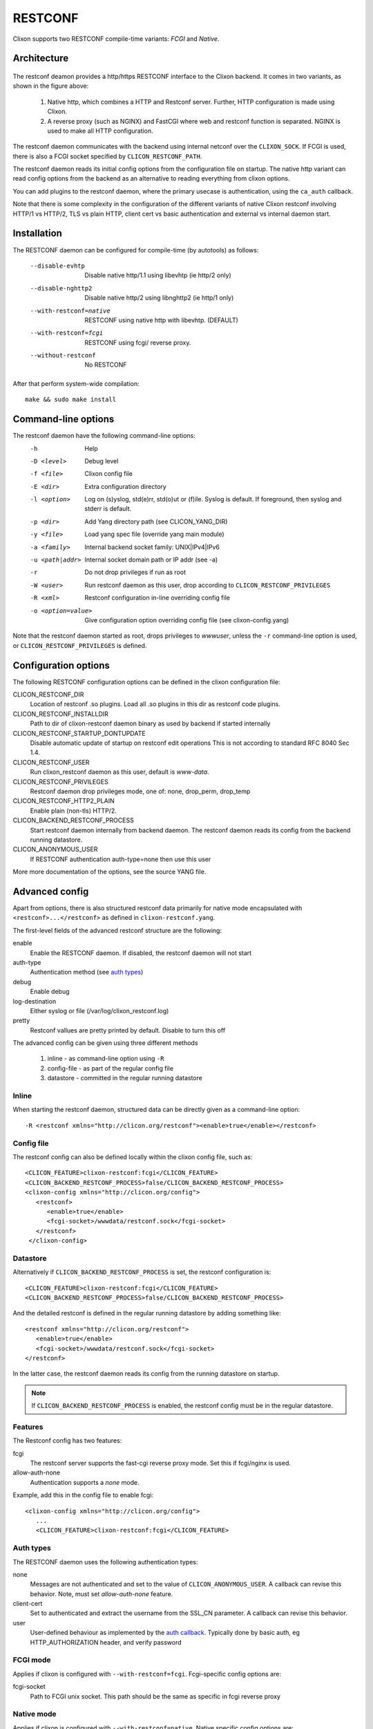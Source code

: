 .. _clixon_restconf:

RESTCONF
========

.. This is a comment
   
Clixon supports two RESTCONF compile-time variants: *FCGI* and *Native*. 
   
Architecture
------------

 .. image:: restconf1.jpg
   :width: 100%

The restconf deamon provides a http/https RESTCONF interface to the
Clixon backend.  It comes in two variants, as shown in the figure above:

  1. Native http, which combines a HTTP and Restconf server. Further, HTTP configuration is made using Clixon.
  2. A reverse proxy (such as NGINX) and FastCGI where web and restconf function is separated. NGINX is used to make all HTTP configuration.

The restconf daemon communicates with the backend using
internal netconf over the ``CLIXON_SOCK``. If FCGI is used, there is also a FCGI socket specified by ``CLICON_RESTCONF_PATH``.

The restconf daemon reads its initial config options from the configuration file on startup. The native http variant can read config options from the backend as an alternative to reading everything from clixon options.

You can add plugins to the restconf daemon, where the primary usecase is authentication, using the ``ca_auth`` callback.

Note that there is some complexity in the configuration of the
different variants of native Clixon restconf involving HTTP/1 vs
HTTP/2, TLS vs plain HTTP, client cert vs basic authentication and
external vs internal daemon start.


Installation
------------

The RESTCONF daemon can be configured for compile-time (by autotools) as follows:

  --disable-evhtp         Disable native http/1.1 using libevhtp (ie http/2 only)
  --disable-nghttp2       Disable native http/2 using libnghttp2 (ie http/1 only)
  --with-restconf=native  RESTCONF using native http with libevhtp. (DEFAULT)
  --with-restconf=fcgi    RESTCONF using fcgi/ reverse proxy.
  --without-restconf      No RESTCONF

After that perform system-wide compilation::

    make && sudo make install
  
Command-line options
--------------------

The restconf daemon have the following command-line options:
  -h              Help
  -D <level>      Debug level
  -f <file>       Clixon config file
  -E <dir>        Extra configuration directory
  -l <option>     Log on (s)yslog, std(e)rr, std(o)ut or (f)ile. Syslog is default. If foreground, then syslog and stderr is default.
  -p <dir>        Add Yang directory path (see CLICON_YANG_DIR)
  -y <file>       Load yang spec file (override yang main module)
  -a <family>     Internal backend socket family: UNIX|IPv4|IPv6
  -u <path|addr>  Internal socket domain path or IP addr (see -a)
  -r              Do not drop privileges if run as root
  -W <user>       Run restconf daemon as this user, drop according to ``CLICON_RESTCONF_PRIVILEGES``
  -R <xml>        Restconf configuration in-line overriding config file
  -o <option=value>  Give configuration option overriding config file (see clixon-config.yang)

Note that the restconf daemon started as root, drops privileges to `wwwuser`, unless the ``-r`` command-line option is used, or ``CLICON_RESTCONF_PRIVILEGES`` is defined.


Configuration options
---------------------
The following RESTCONF configuration options can be defined in the clixon configuration file:

CLICON_RESTCONF_DIR
   Location of restconf .so plugins. Load all .so plugins in this dir as restconf code plugins.
CLICON_RESTCONF_INSTALLDIR
   Path to dir of clixon-restconf daemon binary as used by backend if started internally
CLICON_RESTCONF_STARTUP_DONTUPDATE
   Disable automatic update of startup on restconf edit operations
   This is not according to standard RFC 8040 Sec 1.4.
CLICON_RESTCONF_USER
   Run clixon_restconf daemon as this user, default is `www-data`.
CLICON_RESTCONF_PRIVILEGES
   Restconf daemon drop privileges mode, one of: none, drop_perm, drop_temp
CLICON_RESTCONF_HTTP2_PLAIN
   Enable plain (non-tls) HTTP/2.
CLICON_BACKEND_RESTCONF_PROCESS
   Start restconf daemon internally from backend daemon. The restconf daemon reads its config from the backend running datastore. 
CLICON_ANONYMOUS_USER
   If RESTCONF authentication auth-type=none then use this user

More more documentation of the options, see the source YANG file.
   
Advanced config
---------------

Apart from options, there is also structured restconf data primarily for native mode encapsulated with ``<restconf>...</restconf>`` as defined in ``clixon-restconf.yang``. 

The first-level fields of the advanced restconf structure are the following:

enable
   Enable the RESTCONF daemon. If disabled, the restconf daemon will not start
auth-type
   Authentication method (see `auth types`_)
debug
   Enable debug
log-destination
   Either syslog or file (/var/log/clixon_restconf.log)
pretty
   Restconf vallues are pretty printed by default. Disable to turn this off

The advanced config can be given using three different methods

  1. inline - as command-line option using ``-R``
  2. config-file - as part of the regular config file
  3. datastore - committed in the regular running datastore

Inline
^^^^^^

When starting the restconf daemon, structured data can be directly given as a command-line option::

  -R <restconf xmlns="http://clicon.org/restconf"><enable>true</enable></restconf>

Config file
^^^^^^^^^^^

The restconf config can also be defined locally within the clixon config file, such as::

  <CLICON_FEATURE>clixon-restconf:fcgi</CLICON_FEATURE>
  <CLICON_BACKEND_RESTCONF_PROCESS>false/CLICON_BACKEND_RESTCONF_PROCESS>
  <clixon-config xmlns="http://clicon.org/config">
     <restconf>
        <enable>true</enable>
	<fcgi-socket>/wwwdata/restconf.sock</fcgi-socket>
     </restconf>
   </clixon-config>


Datastore
^^^^^^^^^

Alternatively if ``CLICON_BACKEND_RESTCONF_PROCESS`` is set, the restconf configuration is::

  <CLICON_FEATURE>clixon-restconf:fcgi</CLICON_FEATURE>
  <CLICON_BACKEND_RESTCONF_PROCESS>false/CLICON_BACKEND_RESTCONF_PROCESS>

And the detailed restconf is defined in the regular running datastore by adding something like::

   <restconf xmlns="http://clicon.org/restconf">
      <enable>true</enable>
      <fcgi-socket>/wwwdata/restconf.sock</fcgi-socket>
   </restconf>
   
In the latter case, the restconf daemon reads its config from the running datastore on startup. 

.. note::
      If ``CLICON_BACKEND_RESTCONF_PROCESS`` is enabled, the restconf config must be in the regular datastore.

     
Features
^^^^^^^^
The Restconf config has two features:

fcgi
   The restconf server supports the fast-cgi reverse proxy mode. Set this if fcgi/nginx is used.
allow-auth-none
   Authentication supports a `none` mode.

Example, add this in the config file to enable fcgi::

   <clixon-config xmlns="http://clicon.org/config">
      ...
      <CLICON_FEATURE>clixon-restconf:fcgi</CLICON_FEATURE>
   
Auth types
^^^^^^^^^^
The RESTCONF daemon uses the following authentication types:

none
   Messages are not authenticated and set to the value of ``CLICON_ANONYMOUS_USER``. A callback can revise this behavior. Note, must set `allow-auth-none` feature.
client-cert
   Set to authenticated and extract the username from the SSL_CN parameter. A callback can revise this behavior.
user
   User-defined behaviour as implemented by the `auth callback`_. Typically done by basic auth, eg HTTP_AUTHORIZATION header, and verify password

FCGI mode
^^^^^^^^^
Applies if clixon is configured with ``--with-restconf=fcgi``. Fcgi-specific config options are:

fcgi-socket
   Path to FCGI unix socket. This path should be the same as specific in fcgi reverse proxy

Native mode
^^^^^^^^^^^
Applies if clixon is configured with ``--with-restconf=native``. 
Native specific config options are:

server-cert-path
   Path to server certificate file
server-key-path
   Path to server key file
server-ca-cert-path
   Path to server CA cert file
socket
   List of server sockets that the restconf daemon listens to with the following fields:
socket namespace
   Network namespace
socket address
   IP address to bind to
socket port
   TCP port to bind to
socket ssl
   If true: HTTPS; if false: HTTP protocol



Examples
^^^^^^^^
Configure a single HTTP on port 80 in the default config file::

  <clixon-config xmlns="http://clicon.org/config">
     <CLICON_CONFIGFILE>/usr/local/etc/clixon.xml</CLICON_CONFIGFILE>
     ...
     <restconf>
        <enable>true</enable>
        <auth-type>user</auth-type>
        <socket>
           <namespace>default</namespace>
           <address>0.0.0.0</address>
           <port>80</port>
           <ssl>false</ssl>
        </socket>
     </restconf>
  </clixon-config>

Configure two HTTPS listeners in two different namespaces::

   <restconf xmlns="https://clicon.org/restconf">
      <enable>true</enable>
      <auth-type>client-certificate</auth-type>
      <server-cert-path>/etc/ssl/certs/clixon-server-crt.pem</server-cert-path>
      <server-key-path>/etc/ssl/private/clixon-server-key.pem</server-key-path>
      <server-ca-cert-path>/etc/ssl/certs/clixon-ca_crt.pem</server-ca-cert-path>
      <socket>
         <namespace>default</namespace>
         <address>0.0.0.0</address>
         <port>443</port>
         <ssl>true</ssl>
      </socket>
      <socket>
         <namespace>myns</namespace>
         <address>0.0.0.0</address>
         <port>443</port>
         <ssl>true</ssl>
      </socket>
   </restconf>

SSL Certificates
^^^^^^^^^^^^^^^^
If you use native RESTCONF you may want to have server/client
certs. If you use FCGI, certs are configured according to the reverse
proxy documentation, such as NGINX. The rest of this section applies to native restconf only.

If you already have certified server certs, ensure ``CLICON_SSL_SERVER_CERT`` and ``CLICON_SSL_SERVER_KEY`` points to them.

If you do not have them, you can generate self-signed certs, for example as follows::

   openssl req -x509 -nodes -newkey rsa:4096 -keyout /etc/ssl/private/clixon-server-key.pem -out /etc/ssl/certs/clixon-server-crt.pem -days 365

You can also generate client certs (not shown here) using ``CLICON_SSL_CA_CERT``. Example using client certs and curl for client `andy`::
  
   curl -Ssik --key andy.key --cert andy.crt -X GET https://localhost/restconf/data/example:x

Starting
--------
You can start the RESTCONF daemon in several ways:

  1. `systemd` as described in :ref:`clixon_install`
  2. `internally` using the `process-control` RPC (see below)
  3. `docker` mechanisms, see the docker container docs

Internal start
^^^^^^^^^^^^^^
For starting restconf internally, you need to enable ``CLICON_BACKEND_RESTCONF_PROCESS`` option

Thereafter, you can either use the ``clixon-restconf.yang`` configuration or use the ``clixon-lib.yang`` process control RPC:s to start/stop/restart the daemon or query status.

The algorithm for starting and stopping the clixon-restconf internally is as follows:

  1. on RPC start, if enable is true, start the service, if false, error or ignore it
  2. on RPC stop, stop the service 
  3. on backend start make the state as configured
  4. on enable change, make the state as configured  

Example 1, using netconf `edit-config` to start the process::

  <?xml version="1.0" encoding="UTF-8"?>
  <hello xmlns="urn:ietf:params:xml:ns:netconf:base:1.0">
     <capabilities><capability>urn:ietf:params:netconf:base:1.1</capability></capabilities>
  </hello>]]>]]>
  <rpc xmlns="urn:ietf:params:xml:ns:netconf:base:1.0" message-id="10">
     <edit-config>
        <default-operation>merge</default-operation>
	<target><candidate/></target>
        <config>
	   <restconf xmlns="http://clicon.org/restconf">
	      <enable>true</enable>
	   </restconf>
	</config>
     </edit-config
  </rpc>
  <rpc-reply xmlns="urn:ietf:params:xml:ns:netconf:base:1.0" message-id="10">
     <ok/>
  </rpc-reply>
  <rpc xmlns="urn:ietf:params:xml:ns:netconf:base:1.0" message-id="11">
     <commit/>
    </rpc>
  <rpc-reply xmlns="urn:ietf:params:xml:ns:netconf:base:1.0" message-id="10">
     <ok/>
  </rpc-reply>
  
Example 2, using netconf RPC to restart the process::

  <?xml version="1.0" encoding="UTF-8"?>
  <hello xmlns="urn:ietf:params:xml:ns:netconf:base:1.0">
     <capabilities><capability>urn:ietf:params:netconf:base:1.1</capability></capabilities>
  </hello>]]>]]>
  <rpc xmlns="urn:ietf:params:xml:ns:netconf:base:1.0" message-id="10">
     <process-control xmlns="http://clicon.org/lib">
        <name>restconf</name>
	<operation>restart</operation>
     </process-control>
  </rpc>
  <rpc-reply xmlns="urn:ietf:params:xml:ns:netconf:base:1.0" message-id="10">
     <pid xmlns="http://clicon.org/lib">1029</pid>
  </rpc-reply>

Note that the backend daemon must run as root (no lowering of privileges) to use this feature.

Plugin callbacks
----------------
Restconf plugins implement callbacks, some are same as for :ref:`backend plugins <clixon_backend>`.

init
   Clixon plugin init function, called immediately after plugin is loaded into the restconf daemon.
start
   Called when application is started and initialization is complete, and after drop privileges.
exit
   Called just before plugin is unloaded 
extension
  Called at parsing of yang modules containing an extension statement.
auth
  See `auth callback`_


Auth callback
^^^^^^^^^^^^^

The role of the authentication callback is, given a message (its headers) and authentication type, determine if the message passes authentication and return an associated user.

The auth callback is invoked after incoming processing, including cert validation, if any, but before relaying the message to the backend for NACM checks and datastore processing.

If the message is not authenticated, an error message is returned with
tag: `access denied` and HTTP error code `401 Unauthorized`.
   
There are default handlers for TLS client certs and for "none" authentication. But other variants, such as http basic authentication, oauth2 or the remapping of client certs to NACM usernames, can be implemented by this callback

If the message is authenticated, a user is associated with the message. This user can be derived from the headers or mapped in an application-dependent way. This user is used internally in Clixon and sent via the IPC protocol to the backend where it may be used for NACM authorization.

The signature of the auth callback is as follows::

  int ca_auth(clicon_handle h, void *req, clixon_auth_type_t auth_type, char **authp);

where:  

h
   Clixon handle
req
   Per-message request www handle to use with restconf_api.h
auth-type
   Specifies how the authentication is made and what default value 
authp
   NULL if credentials failed, otherwise malloced string of authentoicated user

The return value is one of:

- -1: Fatal error, close socket
- 0: Ignore, undecided, not handled, same as no callback. Fallback to default handler.
- 1: OK see authp parameter whether the result is authenticated or not, and the associated user.
 
If there are multiple callbacks, the first result which is not "ignore" is returned. This is to allow for different callbacks registering different classes, or grouping of authentication.
  
The main example contains example code.

FCGI
----
This section describes the RESTCONF FCGI mode using NGINX.

If you use FCGI, you need to configure a reverse-proxy, such as NGINX. A typical configuration is as follows::

  server {
    ...
    location / {
      fastcgi_pass unix:/www-data/fastcgi_restconf.sock;
      include fastcgi_params;
    }
  }

where ``fastcgi_pass`` setting must match ``CLICON_RESTCONF_PATH``.

RESTCONF streams
----------------

Clixon has an experimental RESTCONF event stream implementations following
RFC8040 Section 6 using Server-Sent Events (SSE).  Currently this is implemented in FCGI/Nginx only (not native).

.. note::
        RESTCONF streams are experimental and only implemented for FCGI.

Example: set the Clixon configuration options::

  <CLICON_STREAM_PATH>streams</CLICON_STREAM_PATH>
  <CLICON_STREAM_URL>https://example.com</CLICON_STREAM_URL>
  <CLICON_STREAM_RETENTION>3600</CLICON_STREAM_RETENTION>

In this example, the stream ``example`` is accessed with ``https://example.com/streams/example``.

Clixon defines an internal in-memory (not persistent) replay function controlled by the configure option above.  In this example, the retention is configured to 1 hour, i.e., the stream replay function will only save timeseries one hour, but if the restconf daemon is restarted, the history will be lost.

In the Nginx configuration, add the following to extend the nginx configuration file with the following statements (for example)::

	location /streams {
	    fastcgi_pass unix:/www-data/fastcgi_restconf.sock;
	    include fastcgi_params;
 	    proxy_http_version 1.1;
	    proxy_set_header Connection "";
        }

An example of a stream access is as follows::

  curl -H "Accept: text/event-stream" -s -X GET http://localhost/streams/EXAMPLE
  data: <notification xmlns="urn:ietf:params:xml:ns:netconf:notification:1.0"><eventTime>2018-11-04T14:47:11.373124</eventTime><event><event-class>fault</event-class><reportingEntity><card>Ethernet0</card></reportingEntity><severity>major</severity></event></notification>
  data: <notification xmlns="urn:ietf:params:xml:ns:netconf:notification:1.0"><eventTime>2018-11-04T14:47:16.375265</eventTime><event><event-class>fault</event-class><reportingEntity><card>Ethernet0</card></reportingEntity><severity>major</severity></event></notification>

You can also specify start and stop time. Start-time enables replay of existing samples, while stop-time is used both for replay, but also for stopping a stream at some future time::

   curl -H "Accept: text/event-stream" -s -X GET http://localhost/streams/EXAMPLE?start-time=2014-10-25T10:02:00&stop-time=2014-10-25T12:31:00

Fcgi stream options
^^^^^^^^^^^^^^^^^^^
The following options apply only for fcgi mode and notification streams:

CLICON_STREAM_DISCOVERY_RFC8040
  Enable monitoring information for the RESTCONF protocol from RFC 804 (only fcgi)

CLICON_STREAM_PATH  
  Stream path appended to CLICON_STREAM_URL to form stream subscription URL (only fcgi)
